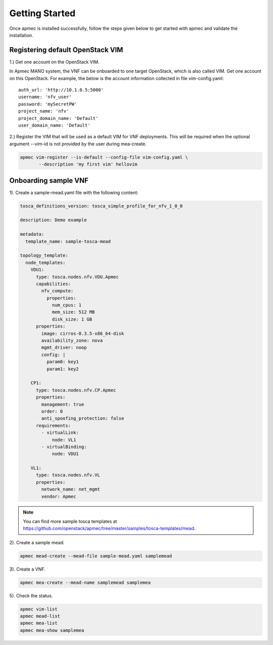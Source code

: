 ..
      Copyright 2014-2015 OpenStack Foundation
      All Rights Reserved.

      Licensed under the Apache License, Version 2.0 (the "License"); you may
      not use this file except in compliance with the License. You may obtain
      a copy of the License at

          http://www.apache.org/licenses/LICENSE-2.0

      Unless required by applicable law or agreed to in writing, software
      distributed under the License is distributed on an "AS IS" BASIS, WITHOUT
      WARRANTIES OR CONDITIONS OF ANY KIND, either express or implied. See the
      License for the specific language governing permissions and limitations
      under the License.

===============
Getting Started
===============

Once apmec is installed successfully, follow the steps given below to get
started with apmec and validate the installation.


Registering default OpenStack VIM
=================================
1.) Get one account on the OpenStack VIM.

In Apmec MANO system, the VNF can be onboarded to one target OpenStack, which
is also called VIM. Get one account on this OpenStack. For example, the below
is the account information collected in file vim-config.yaml::

    auth_url: 'http://10.1.0.5:5000'
    username: 'nfv_user'
    password: 'mySecretPW'
    project_name: 'nfv'
    project_domain_name: 'Default'
    user_domain_name: 'Default'


2.) Register the VIM that will be used as a default VIM for VNF deployments.
This will be required when the optional argument --vim-id is not provided by
the user during mea-create.

.. code-block:: console

   apmec vim-register --is-default --config-file vim-config.yaml \
          --description 'my first vim' hellovim
..



Onboarding sample VNF
=====================

1). Create a sample-mead.yaml file with the following content:

.. code-block:: ini

   tosca_definitions_version: tosca_simple_profile_for_nfv_1_0_0

   description: Demo example

   metadata:
     template_name: sample-tosca-mead

   topology_template:
     node_templates:
       VDU1:
         type: tosca.nodes.nfv.VDU.Apmec
         capabilities:
           nfv_compute:
             properties:
               num_cpus: 1
               mem_size: 512 MB
               disk_size: 1 GB
         properties:
           image: cirros-0.3.5-x86_64-disk
           availability_zone: nova
           mgmt_driver: noop
           config: |
             param0: key1
             param1: key2

       CP1:
         type: tosca.nodes.nfv.CP.Apmec
         properties:
           management: true
           order: 0
           anti_spoofing_protection: false
         requirements:
           - virtualLink:
               node: VL1
           - virtualBinding:
               node: VDU1

       VL1:
         type: tosca.nodes.nfv.VL
         properties:
           network_name: net_mgmt
           vendor: Apmec

..

.. note::

   You can find more sample tosca templates at
   https://github.com/openstack/apmec/tree/master/samples/tosca-templates/mead.


2). Create a sample mead.

.. code-block:: console

   apmec mead-create --mead-file sample-mead.yaml samplemead
..

3). Create a VNF.

.. code-block:: console

   apmec mea-create --mead-name samplemead samplemea
..

5). Check the status.

.. code-block:: console

   apmec vim-list
   apmec mead-list
   apmec mea-list
   apmec mea-show samplemea
..
